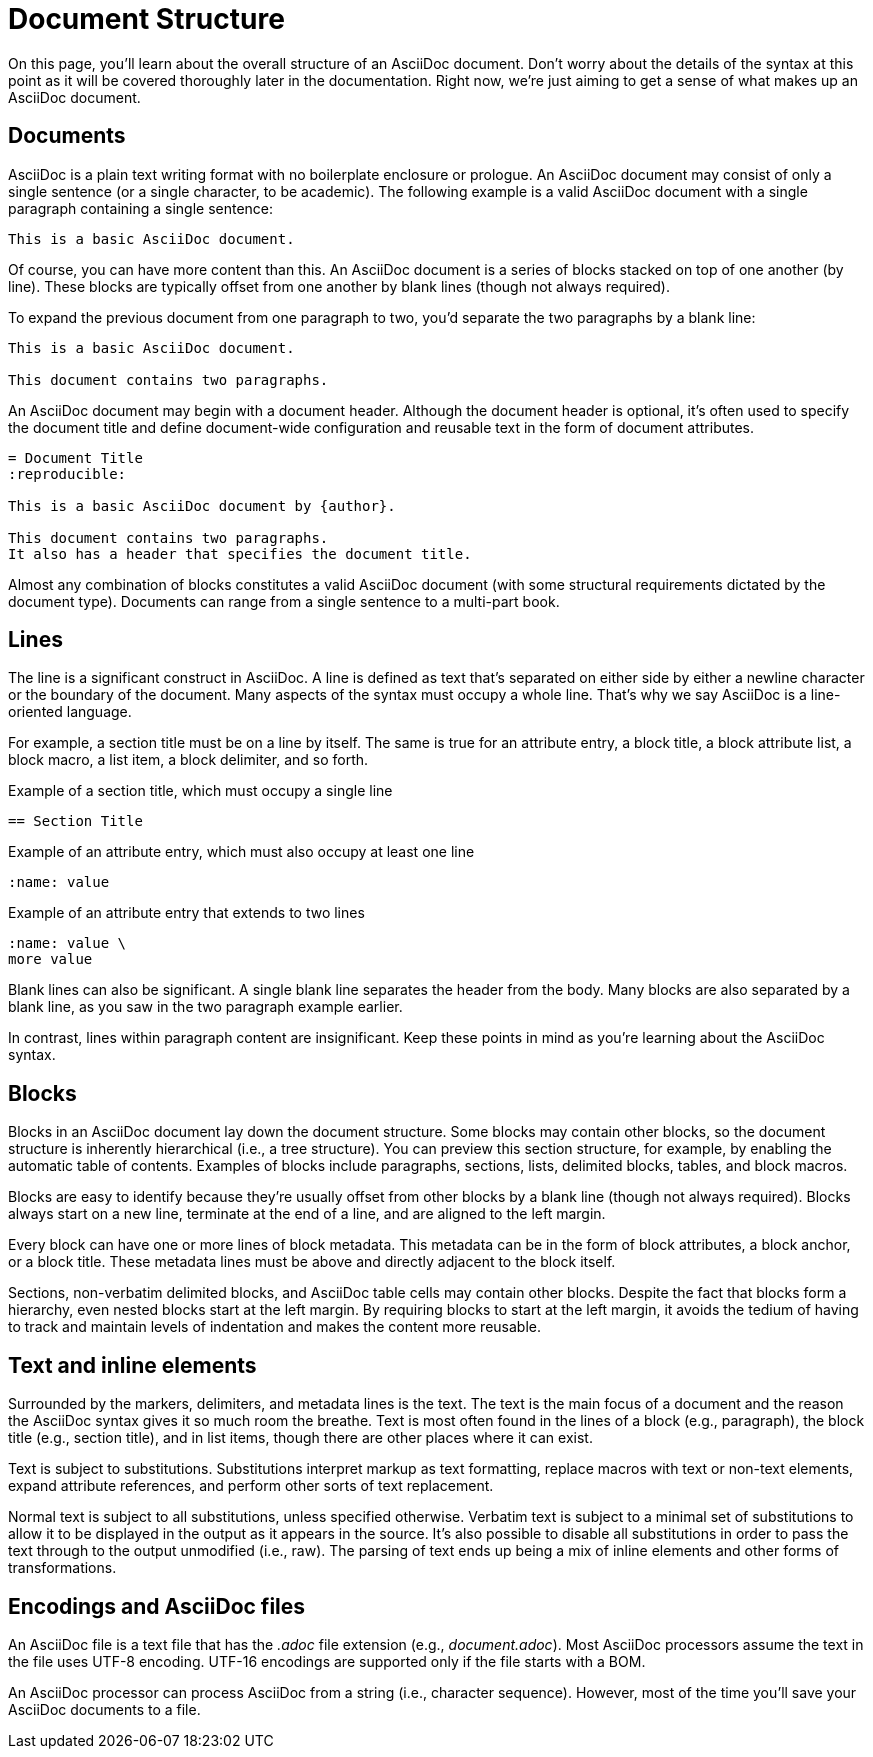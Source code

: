 = Document Structure

On this page, you'll learn about the overall structure of an AsciiDoc document.
Don't worry about the details of the syntax at this point as it will be covered thoroughly later in the documentation.
Right now, we're just aiming to get a sense of what makes up an AsciiDoc document.

== Documents

AsciiDoc is a plain text writing format with no boilerplate enclosure or prologue.
An AsciiDoc document may consist of only a single sentence (or a single character, to be academic).
The following example is a valid AsciiDoc document with a single paragraph containing a single sentence:

[source]
----
This is a basic AsciiDoc document.
----

Of course, you can have more content than this.
An AsciiDoc document is a series of blocks stacked on top of one another (by line).
These blocks are typically offset from one another by blank lines (though not always required).

To expand the previous document from one paragraph to two, you'd separate the two paragraphs by a blank line:

[source]
----
This is a basic AsciiDoc document.

This document contains two paragraphs.
----

An AsciiDoc document may begin with a document header.
Although the document header is optional, it's often used to specify the document title and define document-wide configuration and reusable text in the form of document attributes.

[source]
----
= Document Title
:reproducible:

This is a basic AsciiDoc document by {author}.

This document contains two paragraphs.
It also has a header that specifies the document title.
----

Almost any combination of blocks constitutes a valid AsciiDoc document (with some structural requirements dictated by the document type).
Documents can range from a single sentence to a multi-part book.

== Lines

The line is a significant construct in AsciiDoc.
A line is defined as text that's separated on either side by either a newline character or the boundary of the document.
Many aspects of the syntax must occupy a whole line.
That's why we say AsciiDoc is a line-oriented language.

For example, a section title must be on a line by itself.
The same is true for an attribute entry, a block title, a block attribute list, a block macro, a list item, a block delimiter, and so forth.

.Example of a section title, which must occupy a single line
[source]
----
== Section Title
----

.Example of an attribute entry, which must also occupy at least one line
[source]
-----
:name: value
-----

.Example of an attribute entry that extends to two lines
[source]
-----
:name: value \
more value
-----

Blank lines can also be significant.
A single blank line separates the header from the body.
Many blocks are also separated by a blank line, as you saw in the two paragraph example earlier.

In contrast, lines within paragraph content are insignificant.
Keep these points in mind as you're learning about the AsciiDoc syntax.

== Blocks

Blocks in an AsciiDoc document lay down the document structure.
Some blocks may contain other blocks, so the document structure is inherently hierarchical (i.e., a tree structure).
You can preview this section structure, for example, by enabling the automatic table of contents.
Examples of blocks include paragraphs, sections, lists, delimited blocks, tables, and block macros.

Blocks are easy to identify because they're usually offset from other blocks by a blank line (though not always required).
Blocks always start on a new line, terminate at the end of a line, and are aligned to the left margin.

Every block can have one or more lines of block metadata.
This metadata can be in the form of block attributes, a block anchor, or a block title.
These metadata lines must be above and directly adjacent to the block itself.

Sections, non-verbatim delimited blocks, and AsciiDoc table cells may contain other blocks.
Despite the fact that blocks form a hierarchy, even nested blocks start at the left margin.
By requiring blocks to start at the left margin, it avoids the tedium of having to track and maintain levels of indentation and makes the content more reusable.

== Text and inline elements

Surrounded by the markers, delimiters, and metadata lines is the text.
The text is the main focus of a document and the reason the AsciiDoc syntax gives it so much room the breathe.
Text is most often found in the lines of a block (e.g., paragraph), the block title (e.g., section title), and in list items, though there are other places where it can exist.

Text is subject to substitutions.
Substitutions interpret markup as text formatting, replace macros with text or non-text elements, expand attribute references, and perform other sorts of text replacement.

Normal text is subject to all substitutions, unless specified otherwise.
Verbatim text is subject to a minimal set of substitutions to allow it to be displayed in the output as it appears in the source.
It's also possible to disable all substitutions in order to pass the text through to the output unmodified (i.e., raw).
The parsing of text ends up being a mix of inline elements and other forms of transformations.

== Encodings and AsciiDoc files

An AsciiDoc file is a text file that has the _.adoc_ file extension (e.g., [.path]_document.adoc_).
Most AsciiDoc processors assume the text in the file uses UTF-8 encoding.
UTF-16 encodings are supported only if the file starts with a BOM.

An AsciiDoc processor can process AsciiDoc from a string (i.e., character sequence).
However, most of the time you'll save your AsciiDoc documents to a file.
